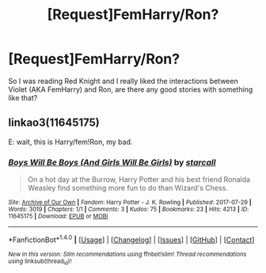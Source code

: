 #+TITLE: [Request]FemHarry/Ron?

* [Request]FemHarry/Ron?
:PROPERTIES:
:Author: Mat_Snow
:Score: 3
:DateUnix: 1519870662.0
:DateShort: 2018-Mar-01
:FlairText: Request
:END:
So I was reading Red Knight and I really liked the interactions between Violet (AKA FemHarry) and Ron, are there any good stories with something like that?


** linkao3(11645175)

E: wait, this is Harry/fem!Ron, my bad.
:PROPERTIES:
:Author: PsychoGeek
:Score: 5
:DateUnix: 1519884161.0
:DateShort: 2018-Mar-01
:END:

*** [[http://archiveofourown.org/works/11645175][*/Boys Will Be Boys (And Girls Will Be Girls)/*]] by [[http://www.archiveofourown.org/users/starcall/pseuds/starcall][/starcall/]]

#+begin_quote
  On a hot day at the Burrow, Harry Potter and his best friend Ronalda Weasley find something more fun to do than Wizard's Chess.
#+end_quote

^{/Site/: [[http://www.archiveofourown.org/][Archive of Our Own]] *|* /Fandom/: Harry Potter - J. K. Rowling *|* /Published/: 2017-07-29 *|* /Words/: 3019 *|* /Chapters/: 1/1 *|* /Comments/: 3 *|* /Kudos/: 75 *|* /Bookmarks/: 23 *|* /Hits/: 4213 *|* /ID/: 11645175 *|* /Download/: [[http://archiveofourown.org/downloads/st/starcall/11645175/Boys%20Will%20Be%20Boys%20And%20Girls.epub?updated_at=1501438584][EPUB]] or [[http://archiveofourown.org/downloads/st/starcall/11645175/Boys%20Will%20Be%20Boys%20And%20Girls.mobi?updated_at=1501438584][MOBI]]}

--------------

*FanfictionBot*^{1.4.0} *|* [[[https://github.com/tusing/reddit-ffn-bot/wiki/Usage][Usage]]] | [[[https://github.com/tusing/reddit-ffn-bot/wiki/Changelog][Changelog]]] | [[[https://github.com/tusing/reddit-ffn-bot/issues/][Issues]]] | [[[https://github.com/tusing/reddit-ffn-bot/][GitHub]]] | [[[https://www.reddit.com/message/compose?to=tusing][Contact]]]

^{/New in this version: Slim recommendations using/ ffnbot!slim! /Thread recommendations using/ linksub(thread_id)!}
:PROPERTIES:
:Author: FanfictionBot
:Score: 2
:DateUnix: 1519884168.0
:DateShort: 2018-Mar-01
:END:
